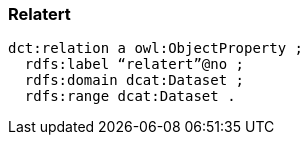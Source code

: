 
=== Relatert

----
dct:relation a owl:ObjectProperty ;
  rdfs:label “relatert”@no ;
  rdfs:domain dcat:Dataset ;
  rdfs:range dcat:Dataset .
----
